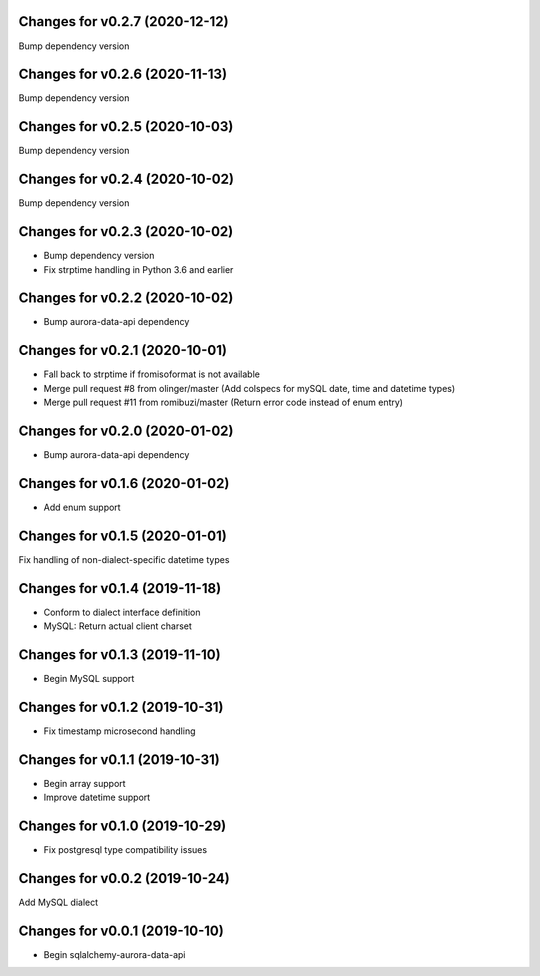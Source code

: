 Changes for v0.2.7 (2020-12-12)
===============================

Bump dependency version

Changes for v0.2.6 (2020-11-13)
===============================

Bump dependency version

Changes for v0.2.5 (2020-10-03)
===============================

Bump dependency version

Changes for v0.2.4 (2020-10-02)
===============================

Bump dependency version

Changes for v0.2.3 (2020-10-02)
===============================

-  Bump dependency version

-  Fix strptime handling in Python 3.6 and earlier

Changes for v0.2.2 (2020-10-02)
===============================

-  Bump aurora-data-api dependency

Changes for v0.2.1 (2020-10-01)
===============================

-  Fall back to strptime if fromisoformat is not available

-  Merge pull request #8 from olinger/master (Add colspecs for mySQL
   date, time and datetime types)

-  Merge pull request #11 from romibuzi/master (Return error code
   instead of enum entry)

Changes for v0.2.0 (2020-01-02)
===============================

-  Bump aurora-data-api dependency

Changes for v0.1.6 (2020-01-02)
===============================

-  Add enum support

Changes for v0.1.5 (2020-01-01)
===============================

Fix handling of non-dialect-specific datetime types

Changes for v0.1.4 (2019-11-18)
===============================

-  Conform to dialect interface definition

-  MySQL: Return actual client charset

Changes for v0.1.3 (2019-11-10)
===============================

-  Begin MySQL support

Changes for v0.1.2 (2019-10-31)
===============================

-  Fix timestamp microsecond handling

Changes for v0.1.1 (2019-10-31)
===============================

-  Begin array support

-  Improve datetime support

Changes for v0.1.0 (2019-10-29)
===============================

-  Fix postgresql type compatibility issues

Changes for v0.0.2 (2019-10-24)
===============================

Add MySQL dialect

Changes for v0.0.1 (2019-10-10)
===============================

-  Begin sqlalchemy-aurora-data-api

